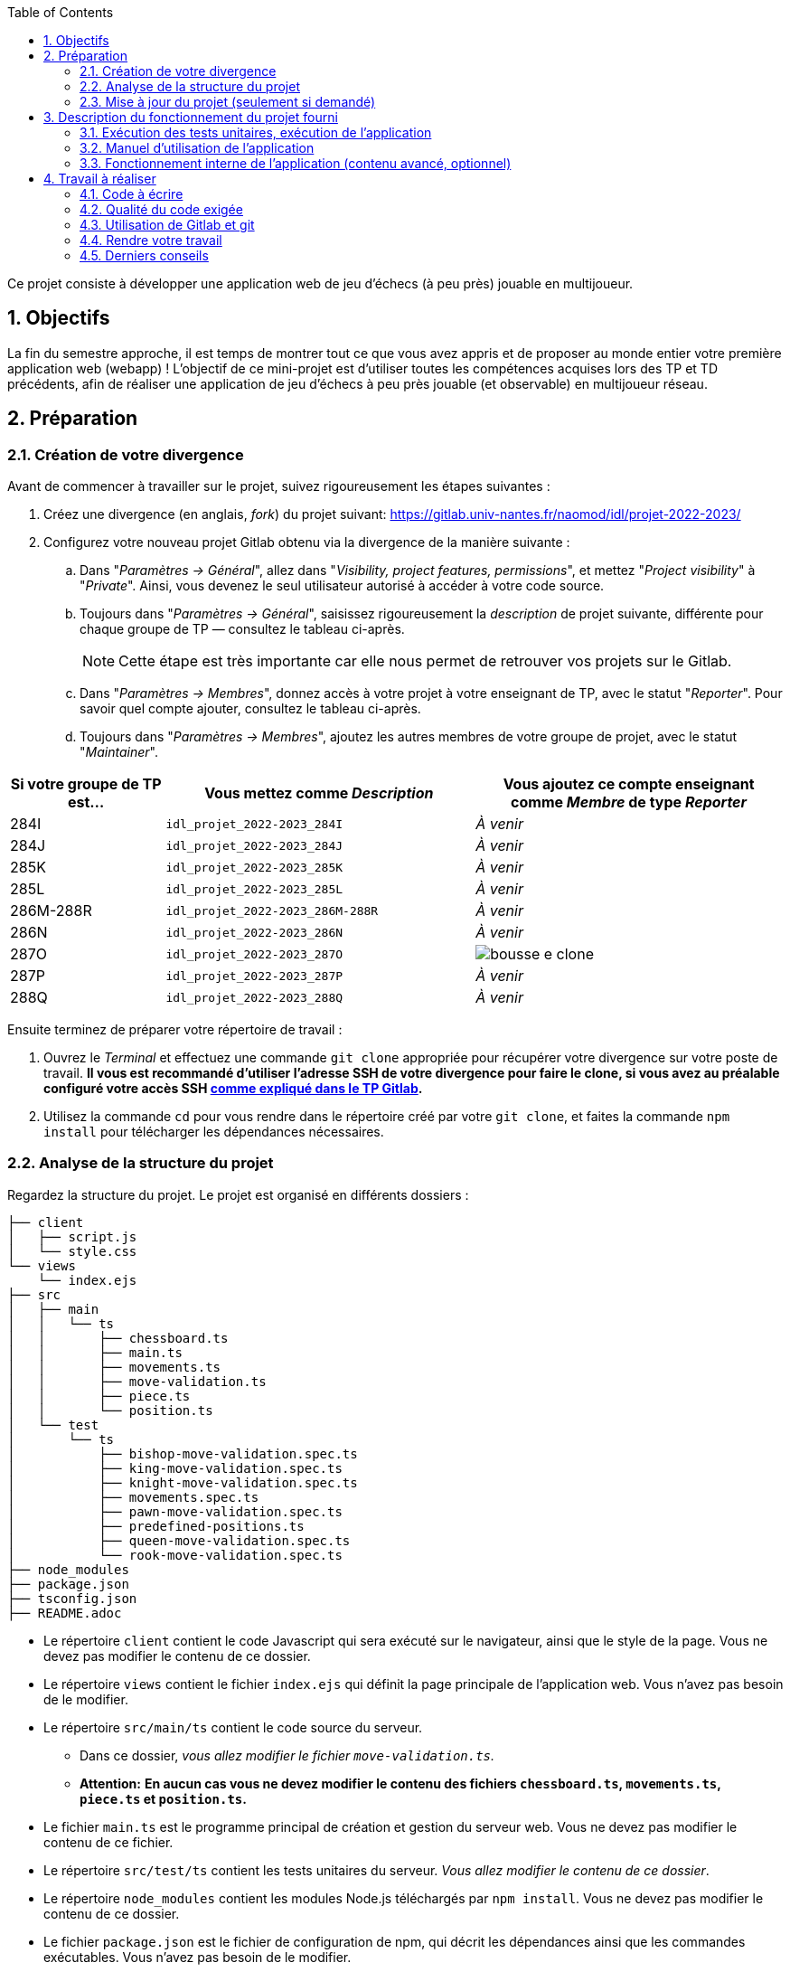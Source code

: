 :sectnums:
:toc:

Ce projet consiste à développer une application web de jeu d'échecs (à peu près) jouable en multijoueur.

== Objectifs

La fin du semestre approche, il est temps de montrer tout ce que vous avez appris et de proposer au monde entier votre première application web (webapp) !
L'objectif de ce mini-projet est d'utiliser toutes les compétences acquises lors des TP et TD précédents, afin de réaliser une application de jeu d'échecs à peu près jouable (et observable) en multijoueur réseau.


== Préparation

=== Création de votre divergence

Avant de commencer à travailler sur le projet, suivez rigoureusement les étapes suivantes :

. Créez une divergence (en anglais, _fork_) du projet suivant: 
https://gitlab.univ-nantes.fr/naomod/idl/projet-2022-2023/
. Configurez votre nouveau projet Gitlab obtenu via la divergence de la manière suivante :
.. Dans "_Paramètres → Général_", allez dans "_Visibility, project features, permissions_", et mettez "_Project visibility_" à "_Private_".
Ainsi, vous devenez le seul utilisateur autorisé à accéder à votre code source.
.. Toujours dans "_Paramètres → Général_", saisissez rigoureusement la _description_ de projet suivante, différente pour chaque groupe de TP — consultez le tableau ci-après.
+
NOTE: Cette étape est très importante car elle nous permet de retrouver vos projets sur le Gitlab.
..  Dans "_Paramètres → Membres_", donnez accès à votre projet à votre enseignant de TP, avec le statut "_Reporter_".
Pour savoir quel compte ajouter, consultez le tableau ci-après.
..  Toujours dans "_Paramètres → Membres_", ajoutez les autres membres de votre groupe de projet, avec le statut "_Maintainer_".


[cols="1,2,2"]
|===
|Si votre groupe de TP est… | Vous mettez comme _Description_ | Vous ajoutez ce compte enseignant comme _Membre_ de type _Reporter_

// 284I: GA
|284I
|`idl_projet_2022-2023_284I`
|_À venir_

// 284J: GS
|284J
|`idl_projet_2022-2023_284J`
|_À venir_

// 285K: JE
|285K
|`idl_projet_2022-2023_285K`
|_À venir_

// 285L: DJ
|285L
|`idl_projet_2022-2023_285L`
|_À venir_

// 286M-288R : EL
|286M-288R
|`idl_projet_2022-2023_286M-288R`
|_À venir_

// 286N: JE
|286N
|`idl_projet_2022-2023_286N`
|_À venir_

// 287O: EB
|287O
|`idl_projet_2022-2023_287O`
| image:img/bousse-e-clone.png[]

// 287P: EL
|287P
|`idl_projet_2022-2023_287P`
|_À venir_

// 288Q: JE
|288Q
|`idl_projet_2022-2023_288Q`
|_À venir_



|===


Ensuite terminez de préparer votre répertoire de travail :

. Ouvrez le _Terminal_ et effectuez une commande `git clone` appropriée pour récupérer votre divergence sur votre poste de travail.
*Il vous est recommandé d'utiliser l'adresse SSH de votre divergence pour faire le clone, si vous avez au préalable configuré votre accès SSH link:https://gitlab.univ-nantes.fr/naomod/idl/labs/-/tree/master/tp-gitlab#user-content-optionnel-activation-du-clone-par-ssh-dans-gitlab[comme expliqué dans le TP Gitlab].*
. Utilisez la commande `cd` pour vous rendre dans le répertoire créé par votre `git clone`, et faites la commande `npm install` pour télécharger les dépendances nécessaires.

=== Analyse de la structure du projet

Regardez la structure du projet. Le projet est organisé en différents dossiers :

[source,txt]
----
├── client
│   ├── script.js
│   └── style.css
└── views
    └── index.ejs
├── src
│   ├── main
│   │   └── ts
│   │       ├── chessboard.ts
│   │       ├── main.ts
│   │       ├── movements.ts
│   │       ├── move-validation.ts
│   │       ├── piece.ts
│   │       └── position.ts
│   └── test
│       └── ts
│           ├── bishop-move-validation.spec.ts
│           ├── king-move-validation.spec.ts
│           ├── knight-move-validation.spec.ts
│           ├── movements.spec.ts
│           ├── pawn-move-validation.spec.ts
│           ├── predefined-positions.ts
│           ├── queen-move-validation.spec.ts
│           └── rook-move-validation.spec.ts
├── node_modules
├── package.json
├── tsconfig.json
├── README.adoc
----

** Le répertoire `client` contient le code Javascript qui sera exécuté sur le navigateur, ainsi que le style de la page. 
Vous ne devez pas modifier le contenu de ce dossier.
** Le répertoire `views` contient le fichier `index.ejs` qui définit la page principale de l'application web.
Vous n'avez pas besoin de le modifier.
** Le répertoire `src/main/ts` contient le code source du serveur.
*** Dans ce dossier, _vous allez modifier le fichier `move-validation.ts`._
*** *Attention:* *En aucun cas vous ne devez modifier le contenu des fichiers `chessboard.ts`, `movements.ts`, `piece.ts` et `position.ts`.*
** Le fichier `main.ts` est le programme principal de création et gestion du serveur web.  Vous ne devez pas modifier le contenu de ce fichier.
** Le répertoire `src/test/ts` contient les tests unitaires du serveur. 
_Vous allez modifier le contenu de ce dossier_.
** Le répertoire `node_modules` contient les modules Node.js téléchargés par `npm install`.
Vous ne devez pas modifier le contenu de ce dossier.
** Le fichier `package.json` est le fichier de configuration de npm, qui décrit les dépendances ainsi que les commandes exécutables.
Vous n'avez pas besoin de le modifier.
** Le fichier `tsconfig.json` est le fichier de configuration du compilateur TypeScript. 
Il est identique à celui que vous avez utilisé en TP.
Vous n'avez pas besoin de le modifier.


=== Mise à jour du projet (seulement si demandé)

Il est possible que les enseignants aient laissé quelques coquilles dans le projet, et que ces coquilles soient corrigées alors que vous aurez déjà commencé à travailler sur le code.

*Seulement si un enseignant vous le demande*, vous pourrez récupérer les corrections des coquilles à l'aide des commandes suivantes :

```sh
git remote add upstream https://gitlab.univ-nantes.fr/naomod/idl/projet-2022-2023.git # pas besoin si déjà fait
git pull upstream master
```

* La première ligne ajoute à votre référentiel local un lien vers le dépôt originel et le nomme `upstream`.
* La deuxième ligne récupère les changements et les fusionne avec votre divergence.


== Description du fonctionnement du projet fourni

=== Exécution des tests unitaires, exécution de l'application

Le projet utilise l'outil de construction et de gestion de modules *npm*.
Deux principales commandes vous sont fournies, exécutables avec `npm` :

** Pour lancer tous les tests unitaires du projet avec Alsatian, exécutez: `npm run test`.
** Pour lancer le serveur en mode développement, exécutez: `npm run start-server`.
Puis, une fois le serveur lancé :
*** pour accéder à l'application, ouvrez l'URL suivante: http://localhost:8080,
*** pour accéder au contenu JSON de l'échiquier en cours, utilisez l'URL suivante: http://localhost:8080/status.js.


NOTE: Comme vu en TP, il ne faut pas hésiter à lancer ces deux commandes en mode _Debug_, afin de pouvoir profiter du débogueur !
Pour rappel, nécessite de passer par l'encart _NPM Scripts_ que vous pouvez afficher tout en bas à gauche de VSCode (si besoin, retournez voir les instructions fournies dans le TP sur le test).

Deux commandes optionnelles vous sont également fournies :

** Pour supprimer le code compilé, exécutez: `npm run clean`.
** Pour supprimer les dépendances téléchargées, exécutez: `npm run clean-deps`.


=== Manuel d'utilisation de l'application

Une fois votre application lancée et ouverte dans un navigateur (voir section précédente), pour déplacer les pièces sur l'échiquier, indiquez dans le formulaire en bas de page la pièce à déplacer et sa destination.
Utilisez la notation par coordonnées, qui inclut la place à partir de laquelle la pièce se déplace, ainsi que sa destination.

.Exemples de coups
|===
|Coup |Coordonnées |Description 

| 1. |E2-E4 E7-E5 |Pion blanc en E2 se déplace à E4. Pion noir en E7 se déplace à E5.
| 2. 
|G1-F3 B8-C6
|Cavalier  blanc en G1 se déplace à F3. Cavalier noir en B8 se déplace à C6.
|===

=== Fonctionnement interne de l'application (contenu avancé, optionnel)

==== Serveur web

Le programme principal du serveur (`main.ts`) est chargé de démarrer un mini-serveur web capable de recevoir les différentes requêtes provenant des navigateurs connectés à l'application :

* `GET "/"` : distribue le fichier `views/index.ejs`;
* `GET "/status.js"` : génère et distribue l'échiquier en cours au format JSON.
* `POST "/"` : reçoit et traite un coup à jouer;

Ces trois traitements correspondent aux différents appels à `app.get()` et `app.post()` du programme principal.

==== Chronologie d'une partie

. Lorsqu'un utilisateur se connecte à l'application (adresse `"/"`), le serveur distribue alors la page html principale composée d'un échiquier vierge et d'une zone de saisie permettant à l'utilisateur de remplir le coup à jouer.

. Le navigateur internet récupère immédiatement les informations de la partie en cours présentes à l'adresse `/status.js` et remplit l'échiquier à l'aide d'un script situé dans le fichier `script.js`. Ces deux scripts se trouvent dans le dossier `client`.

. Un clic sur le bouton "Envoyer" effectue une requête de type _POST_ au à l'adresse `"/"` du serveur, contenant les informations du champs de texte associé.
Le serveur traite alors la requête afin de jouer le coup demandé.

. La page internet du joueur est alors rechargée automatiquement, affichant ainsi le nouvel état de la partie.


== Travail à réaliser

=== Code à écrire

==== Validation des mouvements

La version actuelle permet le déplacement libre des pièces, sans respecter les règles des échecs.
Il est donc possible de déplacer n'importe quelle pièce sur n'importe quelle case… ce qui n'est pas correct !

L'objectif principal de votre travail est d'écrire le code nécessaire pour vérifier qu'un mouvement est bien _valide_ (du point de vue des règles des échects) avant d'être exécuté.

Dans le projet que vous avez récupéré, ce travail a été commencé, mais pour le moment *seuls les déplacements des pions sont vérifiés*.
Vous devez mettre en oeuvre la validation des déplacements des autres pièces: le Roi, la Dame, le Cavalier, le Fou et la Tour. 

En interne, le traitement des déplacements se fait de la façon suivante:

. Lorsqu'une requête *POST* arrive, le serveur extrait la valeur du champ envoyé et appelle la fonction `processMove()` du module `movements`.

. La fonction `processMove()` appelle une autre fonction, `parseMoveString()`, qui transforme une chaîne de caractères en un déplacement (`type Move`) entre 2 positions (`type Position`).

. La fonction `processMove()` appelle ensuite la fonction `isMovePossible()`, qui fait appel à différentes fonctions de validation spécifiques aux pièces de l'échiquier (une par type de pièce). 
Le module `move-validation` contient toutes les fonctions de validation de déplacements.

. Par exemple, lorsqu'il s'agit d'un Pion blanc, la fonction `isMovePossible()` appelle la fonction `whitePawnMove()`, qui retourne `true` si le déplacement est possible ou `false` si ce n'est pas le cas.

. Si le mouvement est possible, c'est à dire la fonction `isMovePossible()` retourne `true`, la fonction `processMove()` appelle la fonction `performMove()`, qui effectue le déplacement.

Vous devez donc parcourir le module `move-validation` et implémenter les fonctions de validation contenant un commentaire de la forme :

```ts
// #TODO: Implement this function
```

WARNING: Vous serez évalués sur le bon fonctionnement de vos fonctions de validation.

==== Tests unitaires

Pour vérifier que les fonctions du module `move-validation` fonctionnent correctement, vous devez écrire des tests unitaires, qui vont vérifier que les fonctions acceptent les mouvements possibles et n'acceptent pas les mouvements impossibles.
Les mouvements sont possibles (ou impossibles) en accord avec les https://fr.wikipedia.org/wiki/Échecs[règles des échecs].
Comme ces règles sont complexes, vous serez mené à écrire plusieurs tests unitaires pour vérifier les mouvements possibles et impossibles d'une même pièce.

Les signatures des fonctions du module `move-validation` suivent la même convention :
[source,ts]
----
function xxxMove(board: Chessboard, move: Move): boolean
----

avec `xxx` prenant le nom de la pièce concernée, donnant par exemple `kingMove`.

Le paramètre `board` contient l'échiquier de la partie en cours et `move` contient le déplacement demandé par le joueur à travers le navigateur.
Le paramètre `move` contient deux coordonnées de type `Position`, représentant le début et la fin du déplacement.
Les coordonnées indiquent *toujours* des cases à l'intérieur de l'échiquier, c'est à dire, une colonne entre `A` et `H` et une ligne entre `1` et `8`.
Donc, il n'y a pas besoin de vérifier si un déplacement conduit une pièce à l'extérieur de l'échiquier.

Les tests unitaires de la fonction `blackPawnMove()` ont déjà été implémentés, vous les trouverez dans le fichier `./src/test/ts/pawn-move-validation-spec.ts`.
*Vous devez compléter tous les squelettes de tests unitaires fournis à l'intérieur de ces fichiers !* 

WARNING: Vous serez évalués sur le bon fonctionnement de vos tests.

==== Comment procéder ?

Vous devez procéder par itérations successives, n'essayez pas d'implémenter les fonctions d'un seul trait. Observez le cycle de développement suivant :

. Implémentez une fonctionnalité simple.
. Écrivez le ou les tests unitaires qui vérifient cette fonctionnalité.
. Exécutez les tests pour vérifier que la fonctionnalité marche correctement et la non-régression.
. Recommencez avec la fonctionnalité suivante.


*Exemple: validation des mouvements d'une Tour en plusieurs étapes*


Lorsque vous allez implémenter la fonction qui valide le mouvement des Tours (`rookMove()`), vous pouvez subdiviser leurs comportements en différentes fonctionnalités : 

* Validation des mouvements horizontaux, verticaux et diagonaux, sans se préoccuper des autres pièces.
* Invalidation des mouvements (horizontaux, verticaux et diagonaux) lorsque la case finale contient une pièce de même couleur.
* Validation des mouvements (horizontaux, verticaux et diagonaux) qui se terminent sur une case contenant une pièce d'une couleur différente.
* Invalidation des mouvements (horizontaux, verticaux et diagonaux) lorsque toutes les cases intermédiaires ne sont pas vides.

_Etape 1_

Commencez par la première fonctionnalité, la validation des déplacements horizontaux:

[source,ts]
----
// Dans le fichier "move-validation.ts"
export function rookMove(board: Chessboard, move: Move): boolean {
    // If the start rank is the same as the end rank, it's a valid horizontal move
    return move.from.rank === move.to.rank; 
}
----

Écrivez ensuite le test unitaire pour cette fonctionnalité:

[source,ts]
----
// Dans le fichier "rook-move-validation.spec.ts"
let chessboard : Chessboard;

export class TestRookMoves {
    @Setup
    beforeEach(){
        chessboard = createEmptyChessboard();

        // Note: la variable "positionE4" a été créée dans le module "predefined-positions" pour simplifier le code des tests
        
        // Place a rook piece on E4 on an empty chessboard
        putPiece(chessboard, positions.E4, pieces.whiteRook);
    }

    @Test("A rook can move horizontally")
    testCanMoveHorizontally() {
        Expect(isPossible.rookMove(chessboard, { from: positions.E4, to: positions.H4 })).toBeTruthy();
        Expect(isPossible.rookMove(chessboard, { from: positions.E4, to: positions.A4 })).toBeTruthy();
    }
}
----

_Etape 2_

Nouvelle fonctionnalité à implémenter: la validation des déplacements verticaux. 
Modifiez la fonction `rookMove()`:

[source,ts]
----
// Dans le fichier "move-validation.ts"
export function rookMove(board: Chessboard, move: Move): boolean {
    
    // If the start rank is the same as the end rank, it's a valid horizontal move
    // If the start file is the same as the end file, it's a valid vertical move
    return move.from.rank === move.to.rank || move.from.file === move.to.file
}
----

Écrivez ensuite un nouveau test unitaire pour cette nouvelle fonctionnalité:

[source,ts]
----
// Dans le fichier "rook-move-validation.spec.ts"
export class TestRookMoves {
    // (...)

    @Test("A Rook can move vertically")
    testCanMoveVertically() {
        Expect(isPossible.rookMove(chessboard, { from: positions.E4, to: positions.E8 })).toBeTruthy();
        Expect(isPossible.rookMove(chessboard, { from: positions.E4, to: positions.E1 })).toBeTruthy();
    }
}
----

_Étapes suivantes_

Suivez la même démarche pour implémenter et tester les autres fonctionnalités, c'est à dire, les autres mouvements possibles des Tours.



=== Qualité du code exigée

Il est demandé que votre travail respecte tous les principes de qualité de code étudiés en cours et en TP, ce qui inclut :

- Nommage approprié de vos fonctions et variables,
- Usage de commentaire lorsque c'est nécessaire et approprié,
- Simplification du code lorsque c'est possible.

WARNING: Vous serez évalués sur la qualité du code que vous aurez produit.

=== Utilisation de Gitlab et git

Il est demandé que votre développement soit entièrement versionné à l'aide de Gitlab et git.
Vous devez enregistrer tous les changements que vous réalisez à l'aide de _commits_ et de _pushs_ sur votre référentiel distant, en choisissant à chaque fois des messages de commit appropriés.
Vous devez également utiliser git pour collaborer à plusieurs sur votre projet, en partageant le même référentiel distant auprès de tous les membres du groupe.

*Conseil* : effectuez des _commits_ et des _pushs_ régulièrement ! Cela vous permet d'éviter de perdre votre travail, et de mieux collaborer en équipe.



WARNING: Vous serez évalués sur votre usage de git, que ce soit la qualité des messages de _commit_, la fréquence des commits, et l'équilibre de la répartition des _commits_ entre les différents membres du groupe.

=== Rendre votre travail

Pour rendre votre projet, il vous suffit de vous assurer d'avoir parfaitement bien suivi ce qui est demandé dans la partie "Préparation" au début de ce document, et d'avoir bien validé (_commit_) et publié (_push_) tous vos changements et fichiers de travail.
Nous vous encourageons à vérifier plusieurs fois que tout a bien été fait exactement comme demandé, autrement nous ne pourrons pas avoir accès à vos projets pour les corriger.

Si vous le souhaitez, vous pouvez également ajouter un fichier "`RENDU.md`" à la racine du projet, afin de décrire les spécificités de votre projet (choix techniques, parties non traitées, extensions non demandées, etc.).

Tant que tout cela est bien fait avant la date limite de rendu, alors tout est bon !

=== Derniers conseils

* Rappelez-vous que « _Une fonction sans test unitaire ne fonctionne pas_ » !

* Rappelez-vous aussi que «*N'importe qui peut écrire du code compréhensible par les ordinateurs, mais seulement les bon développeurs parviennent à écrire du code intelligible par les humains* » !

* Écrivez les tests unitaires avant ou en même temps que les fonctions. Ne les laissez pas pour la fin, les test unitaires sont très utiles pendant le développement et vous feront gagner du temps.

